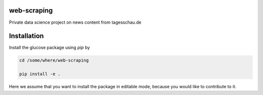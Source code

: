 web-scraping
------------

Private data science project on news content from tagesschau.de

Installation
------------

Install the glucose package using `pip` by

.. code-block::

   cd /some/where/web-scraping

   pip install -e .

Here we assume that you want to install the package in editable mode,
because you would like to contribute to it.

